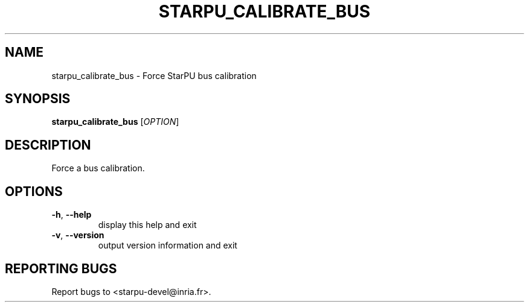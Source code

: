 .\" DO NOT MODIFY THIS FILE!  It was generated by help2man 1.48.1.
.TH STARPU_CALIBRATE_BUS "1" "October 2021" "StarPU 1.3.9" "User Commands"
.SH NAME
starpu_calibrate_bus \- Force StarPU bus calibration
.SH SYNOPSIS
.B starpu_calibrate_bus
[\fI\,OPTION\/\fR]
.SH DESCRIPTION
Force a bus calibration.
.SH OPTIONS
.TP
\fB\-h\fR, \fB\-\-help\fR
display this help and exit
.TP
\fB\-v\fR, \fB\-\-version\fR
output version information and exit
.SH "REPORTING BUGS"
Report bugs to <starpu\-devel@inria.fr>.
